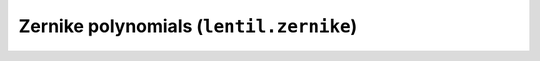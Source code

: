 .. _api-zernike:

****************************************
Zernike polynomials (``lentil.zernike``)
****************************************

.. autosummary::
    :toctree: ../generated/

    lentil.zernike.zernike
    lentil.zernike.zernike_basis
    lentil.zernike.zernike_compose
    lentil.zernike.zernike_coordinates
    lentil.zernike.zernike_fit
    lentil.zernike.zernike_remove
    